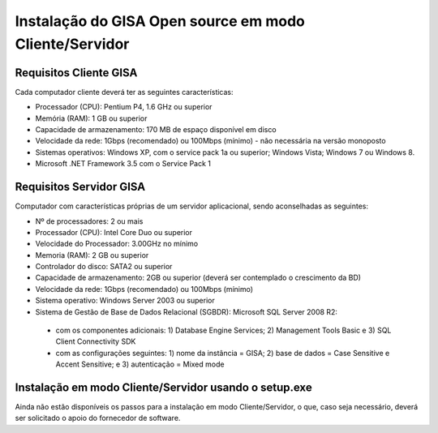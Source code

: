 Instalação do GISA Open source em modo Cliente/Servidor
================

Requisitos Cliente GISA
------------------------

Cada computador cliente deverá ter as seguintes características:

-    Processador (CPU): Pentium P4, 1.6 GHz ou superior
-    Memória (RAM): 1 GB ou superior
-    Capacidade de armazenamento: 170 MB de espaço disponível em disco
-    Velocidade da rede: 1Gbps (recomendado) ou 100Mbps (mínimo) - não necessária na versão monoposto
-    Sistemas operativos: Windows XP, com o service pack 1a ou superior; Windows Vista; Windows 7 ou Windows 8.
-    Microsoft .NET Framework 3.5 com o Service Pack 1

Requisitos Servidor GISA
------------------------

Computador com características próprias de um servidor aplicacional, sendo aconselhadas as seguintes:

-    Nº de processadores: 2 ou mais
-    Processador (CPU): Intel Core Duo ou superior
-    Velocidade do Processador: 3.00GHz no mínimo
-    Memoria (RAM): 2 GB ou superior
-    Controlador do disco: SATA2 ou superior
-    Capacidade de armazenamento: 2GB ou superior (deverá ser contemplado o crescimento da BD)
-    Velocidade da rede: 1Gbps (recomendado) ou 100Mbps (mínimo)
-    Sistema operativo: Windows Server 2003 ou superior
-    Sistema de Gestão de Base de Dados Relacional (SGBDR): Microsoft SQL Server 2008 R2:
  -      com os componentes adicionais: 1) Database Engine Services; 2) Management Tools Basic e 3) SQL Client Connectivity SDK
  -      com as configurações seguintes: 1) nome da instância = GISA; 2) base de dados = Case Sensitive e Accent Sensitive; e 3) autenticação = Mixed mode

Instalação em modo Cliente/Servidor usando o setup.exe
------------------------

Ainda não estão disponíveis os passos para a instalação em modo Cliente/Servidor, o que, caso seja necessário, deverá ser solicitado o apoio do fornecedor de software.
